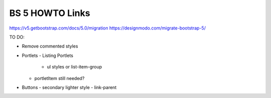 BS 5 HOWTO Links
----------------
https://v5.getbootstrap.com/docs/5.0/migration
https://designmodo.com/migrate-bootstrap-5/


TO DO:

- Remove commented styles

- Portlets
  - Listing Portlets
     - ul styles or list-item-group
  - portletItem still needed?

- Buttons
  - secondary lighter style
  - link-parent